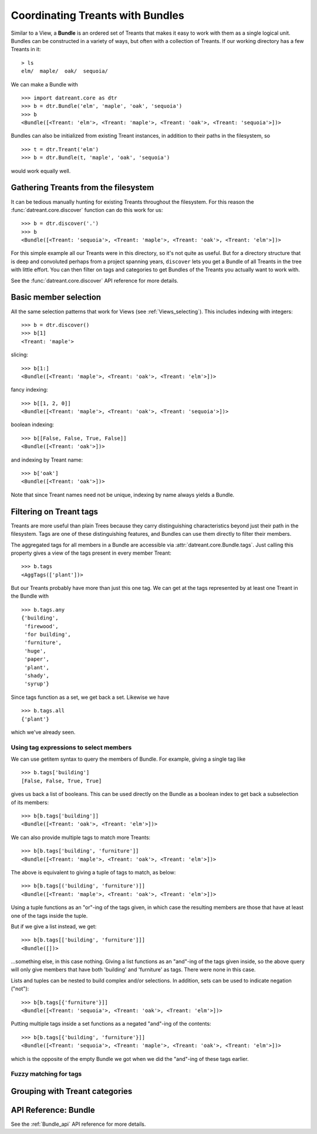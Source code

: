 .. _Bundles:

=================================
Coordinating Treants with Bundles
=================================
Similar to a View, a **Bundle** is an ordered set of Treants that makes it easy
to work with them as a single logical unit. Bundles can be constructed in a
variety of ways, but often with a collection of Treants. If our working directory
has a few Treants in it::

    > ls
    elm/  maple/  oak/  sequoia/

We can make a Bundle with ::
    
    >>> import datreant.core as dtr
    >>> b = dtr.Bundle('elm', 'maple', 'oak', 'sequoia')
    >>> b
    <Bundle([<Treant: 'elm'>, <Treant: 'maple'>, <Treant: 'oak'>, <Treant: 'sequoia'>])>

Bundles can also be initialized from existing Treant instances, in addition to
their paths in the filesystem, so ::

    >>> t = dtr.Treant('elm')
    >>> b = dtr.Bundle(t, 'maple', 'oak', 'sequoia')

would work equally well.


Gathering Treants from the filesystem
=====================================
It can be tedious manually hunting for existing Treants throughout the
filesystem. For this reason the :func:`datreant.core.discover` function
can do this work for us::

    >>> b = dtr.discover('.')
    >>> b
    <Bundle([<Treant: 'sequoia'>, <Treant: 'maple'>, <Treant: 'oak'>, <Treant: 'elm'>])>

For this simple example all our Treants were in this directory, so it's not
quite as useful. But for a directory structure that is deep and convoluted
perhaps from a project spanning years, ``discover`` lets you get a Bundle of
all Treants in the tree with little effort. You can then filter on tags and
categories to get Bundles of the Treants you actually want to work with.

See the :func:`datreant.core.discover` API reference for more details.

Basic member selection
======================
All the same selection patterns that work for Views (see :ref:`Views_selecting`).
This includes indexing with integers::

    >>> b = dtr.discover()
    >>> b[1]
    <Treant: 'maple'>

slicing::

    >>> b[1:]
    <Bundle([<Treant: 'maple'>, <Treant: 'oak'>, <Treant: 'elm'>])>

fancy indexing:: 

    >>> b[[1, 2, 0]]
    <Bundle([<Treant: 'maple'>, <Treant: 'oak'>, <Treant: 'sequoia'>])>

boolean indexing::

    >>> b[[False, False, True, False]]
    <Bundle([<Treant: 'oak'>])>

and indexing by Treant name::

    >>> b['oak']
    <Bundle([<Treant: 'oak'>])>

Note that since Treant names need not be unique, indexing by name always yields
a Bundle.


Filtering on Treant tags
========================
Treants are more useful than plain Trees because they carry distinguishing
characteristics beyond just their path in the filesystem. Tags are one of these
distinguishing features, and Bundles can use them directly to filter their
members.

The aggregated tags for all members in a Bundle are accessible via
:attr:`datreant.core.Bundle.tags`. Just calling this property gives a view of
the tags present in every member Treant::

    >>> b.tags
    <AggTags(['plant'])>

But our Treants probably have more than just this one tag. We can get at the
tags represented by at least one Treant in the Bundle with ::

    >>> b.tags.any
    {'building',
     'firewood',
     'for building',
     'furniture',
     'huge',
     'paper',
     'plant',
     'shady',
     'syrup'}

Since tags function as a set, we get back a set. Likewise we have ::

    >>> b.tags.all
    {'plant'}

which we've already seen.


Using tag expressions to select members
---------------------------------------
We can use getitem syntax to query the members of Bundle. For example, giving a
single tag like ::

    >>> b.tags['building']
    [False, False, True, True]

gives us back a list of booleans. This can be used directly on the Bundle as
a boolean index to get back a subselection of its members::

    >>> b[b.tags['building']]
    <Bundle([<Treant: 'oak'>, <Treant: 'elm'>])>

We can also provide multiple tags to match more Treants::

    >>> b[b.tags['building', 'furniture']]
    <Bundle([<Treant: 'maple'>, <Treant: 'oak'>, <Treant: 'elm'>])>

The above is equivalent to giving a tuple of tags to match, as below::

    >>> b[b.tags[('building', 'furniture')]]
    <Bundle([<Treant: 'maple'>, <Treant: 'oak'>, <Treant: 'elm'>])>

Using a tuple functions as an "or"-ing of the tags given, in which case
the resulting members are those that have at least one of the tags inside
the tuple.

But if we give a list instead, we get::

    >>> b[b.tags[['building', 'furniture']]]
    <Bundle([])>

...something else, in this case nothing. Giving a list functions as an
"and"-ing of the tags given inside, so the above query will only give members
that have both 'building' and 'furniture' as tags. There were none in this
case. 

Lists and tuples can be nested to build complex and/or selections. In addition,
sets can be used to indicate negation ("not")::

    >>> b[b.tags[{'furniture'}]]
    <Bundle([<Treant: 'sequoia'>, <Treant: 'oak'>, <Treant: 'elm'>])>

Putting multiple tags inside a set functions as a negated "and"-ing of the
contents::

    >>> b[b.tags[{'building', 'furniture'}]]
    <Bundle([<Treant: 'sequoia'>, <Treant: 'maple'>, <Treant: 'oak'>, <Treant: 'elm'>])>

which is the opposite of the empty Bundle we got when we did the "and"-ing of
these tags earlier.

Fuzzy matching for tags
-----------------------



Grouping with Treant categories
===============================

API Reference: Bundle
=====================
See the :ref:`Bundle_api` API reference for more details.
